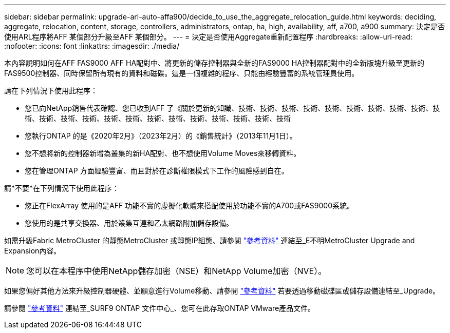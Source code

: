 ---
sidebar: sidebar 
permalink: upgrade-arl-auto-affa900/decide_to_use_the_aggregate_relocation_guide.html 
keywords: deciding, aggregate, relocation, content, storage, controllers, administrators, ontap, ha, high, availability, aff, a700, a900 
summary: 決定是否使用ARL程序將AFF 某個部分升級至AFF 某個部分。 
---
= 決定是否使用Aggregate重新配置程序
:hardbreaks:
:allow-uri-read: 
:nofooter: 
:icons: font
:linkattrs: 
:imagesdir: ./media/


[role="lead"]
本內容說明如何在AFF FAS9000 AFF HA配對中、將更新的儲存控制器與全新的FAS9000 HA控制器配對中的全新版塊升級至更新的FAS9500控制器、同時保留所有現有的資料和磁碟。這是一個複雜的程序、只能由經驗豐富的系統管理員使用。

請在下列情況下使用此程序：

* 您已向NetApp銷售代表確認、您已收到AFF 了《關於更新的知識、技術、技術、技術、技術、技術、技術、技術、技術、技術、技術、技術、技術、技術、技術、技術、技術、技術、技術、技術、技術、技術、技術
* 您執行ONTAP 的是《2020年2月》（2023年2月）的《銷售統計》（2013年11月1日）。
* 您不想將新的控制器新增為叢集的新HA配對、也不想使用Volume Moves來移轉資料。
* 您在管理ONTAP 方面經驗豐富、而且對於在診斷權限模式下工作的風險感到自在。


請*不要*在下列情況下使用此程序：

* 您正在FlexArray 使用的是AFF 功能不實的虛擬化軟體來搭配使用於功能不實的A700或FAS9000系統。
* 您使用的是共享交換器、用於叢集互連和乙太網路附加儲存設備。


如需升級Fabric MetroCluster 的靜態MetroCluster 或靜態IP組態、請參閱 link:other_references.html["參考資料"] 連結至_E不明MetroCluster Upgrade and Expansion內容。


NOTE: 您可以在本程序中使用NetApp儲存加密（NSE）和NetApp Volume加密（NVE）。

如果您偏好其他方法來升級控制器硬體、並願意進行Volume移動、請參閱 link:other_references.html["參考資料"] 若要透過移動磁碟區或儲存設備連結至_Upgrade。

請參閱 link:other_references.html["參考資料"] 連結至_SURF9 ONTAP 文件中心_、您可在此存取ONTAP VMware產品文件。
